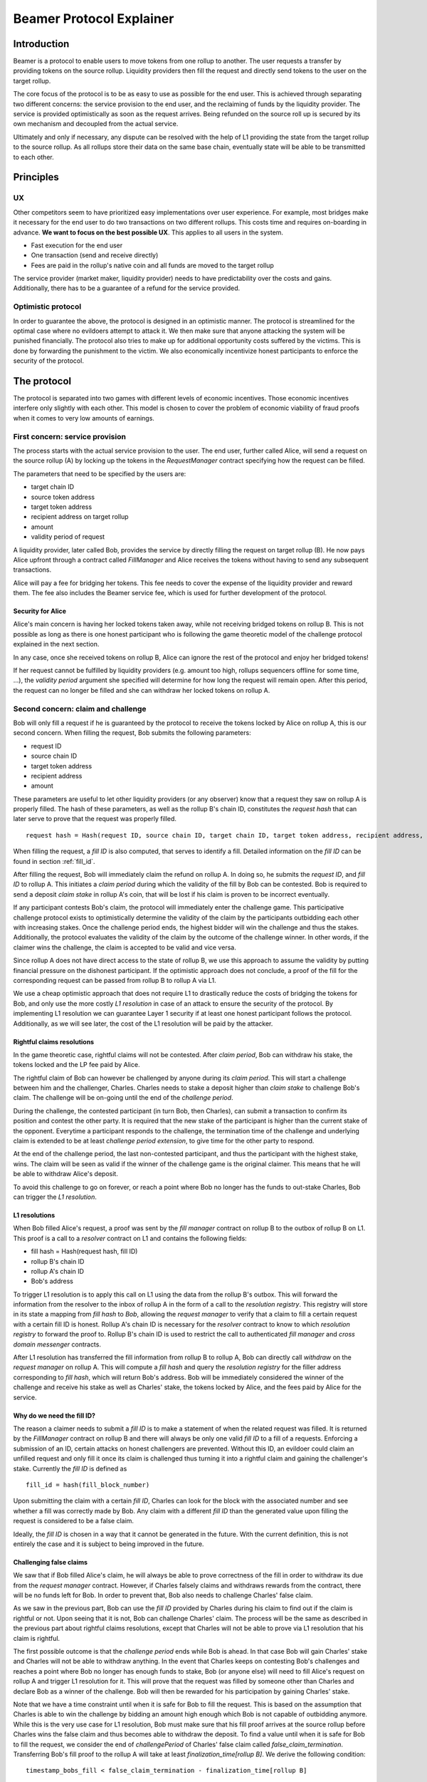 =========================
Beamer Protocol Explainer
=========================

Introduction
------------

Beamer is a protocol to enable users to move tokens from one rollup to another. The user requests a transfer by
providing tokens on the source rollup. Liquidity providers then fill the request and directly send tokens to the user
on the target rollup.

The core focus of the protocol is to be as easy to use as possible for the end user. This is achieved through
separating two different concerns: the service provision to the end user, and the reclaiming of funds by the
liquidity provider. The service is provided optimistically as soon as the request arrives. Being refunded on the
source roll up is secured by its own mechanism and decoupled from the actual service.

Ultimately and only if necessary, any dispute can be resolved with the help of L1 providing the state from the target
rollup to the source rollup. As all rollups store their data on the same base chain, eventually state will be able to be
transmitted to each other.

Principles
----------
UX
~~

Other competitors seem to have prioritized easy implementations over user experience. For example, most bridges make
it necessary for the end user to do two transactions on two different rollups. This costs time and requires
on-boarding in advance. **We want to focus on the best possible UX**. This applies to all users in the system.

- Fast execution for the end user
- One transaction (send and receive directly)
- Fees are paid in the rollup's native coin and all funds are moved to the target rollup

The service provider (market maker, liquidity provider) needs to have predictability over the costs and gains.
Additionally, there has to be a guarantee of a refund for the service provided.

Optimistic protocol
~~~~~~~~~~~~~~~~~~~

In order to guarantee the above, the protocol is designed in an optimistic manner. The protocol is streamlined for
the optimal case where no evildoers attempt to attack it. We then make sure that anyone attacking the system will be
punished financially. The protocol also tries to make up for additional opportunity costs suffered by the victims.
This is done by forwarding the punishment to the victim. We also economically incentivize honest participants to
enforce the security of the protocol.

The protocol
------------

The protocol is separated into two games with different levels of economic incentives. Those economic incentives
interfere only slightly with each other. This model is chosen to cover the problem of economic viability of fraud 
proofs when it comes to very low amounts of earnings.


First concern: service provision
~~~~~~~~~~~~~~~~~~~~~~~~~~~~~~~~

The process starts with the actual service provision to the user. The end user, further called Alice, will send a
request on the source rollup (A) by locking up the tokens in the `RequestManager` contract specifying how the
request can be filled.

The parameters that need to be specified by the users are:

- target chain ID
- source token address
- target token address
- recipient address on target rollup
- amount
- validity period of request

A liquidity provider, later called Bob, provides the service by directly filling the request on target rollup (B).
He now pays Alice upfront through a contract called `FillManager` and Alice receives the tokens without having to send any subsequent transactions.

Alice will pay a fee for bridging her tokens. This fee needs to cover the expense of the liquidity provider and reward
them. The fee also includes the Beamer service fee, which is used for further development of the protocol.

Security for Alice
++++++++++++++++++

Alice's main concern is having her locked tokens taken away, while not receiving bridged tokens on rollup B. This is not
possible as long as there is one honest participant who is following the game theoretic model of the challenge protocol
explained in the next section.

In any case, once she received tokens on rollup B, Alice can ignore the rest of the protocol and enjoy her bridged tokens!

If her request cannot be fulfilled by liquidity providers (e.g. amount too high, rollups sequencers offline for some time, ...),
the `validity period` argument she specified will determine for how long the request will remain open. After this period,
the request can no longer be filled and she can withdraw her locked tokens on rollup A.

Second concern: claim and challenge
~~~~~~~~~~~~~~~~~~~~~~~~~~~~~~~~~~~

Bob will only fill a request if he is guaranteed by the protocol to receive the tokens locked by Alice on rollup A,
this is our second concern. When filling the request, Bob submits the following parameters:

- request ID
- source chain ID
- target token address
- recipient address
- amount

These parameters are useful to let other liquidity providers (or any observer) know that a request they saw on rollup A
is properly filled. The hash of these parameters, as well as the rollup B's chain ID, constitutes the `request hash`
that can later serve to prove that the request was properly filled.

::

    request hash = Hash(request ID, source chain ID, target chain ID, target token address, recipient address, amount)

When filling the request, a `fill ID` is also computed, that serves to identify a fill. Detailed information on the
`fill ID` can be found in section :ref:`fill_id`.

After filling the request, Bob will immediately claim the refund on rollup A. In doing so, he submits the `request ID`,
and `fill ID` to rollup A. This initiates a `claim period` during which the validity of the fill by Bob
can be contested. Bob is required to send a deposit `claim stake` in rollup A's coin, that will be lost if
his claim is proven to be incorrect eventually.

If any participant contests Bob's claim, the protocol will immediately enter the challenge game. This
participative challenge protocol exists to optimistically determine the validity of the claim by the participants
outbidding each other with increasing stakes. Once the challenge period ends, the highest bidder will win the challenge
and thus the stakes. Additionally, the protocol evaluates the validity of the claim by the outcome of the challenge
winner. In other words, if the claimer wins the challenge, the claim is accepted to be valid and vice versa.

Since rollup A does not have direct access to the state of rollup B, we use this approach to assume the validity by
putting financial pressure on the dishonest participant. If the optimistic approach does not conclude, a proof of the fill for the corresponding request can be passed from rollup B to rollup A via L1. 

We use a cheap optimistic approach that does not require L1 to drastically reduce the costs of bridging the tokens for
Bob, and only use the more costly `L1 resolution` in case of an attack to ensure the security of the protocol. By
implementing L1 resolution we can guarantee Layer 1 security if at least one honest participant follows the protocol.
Additionally, as we will see later, the cost of the L1 resolution will be paid by the attacker.

Rightful claims resolutions
+++++++++++++++++++++++++++

In the game theoretic case, rightful claims will not be contested. After `claim period`, Bob can withdraw his stake,
the tokens locked and the LP fee paid by Alice.

.. mermaid::
    :caption: `Unchallenged Claim`

    sequenceDiagram

    participant Alice
    participant Bob
    participant Rollup A
    participant Rollup B

    Alice->>Rollup A: requests transfer
    Bob->>Rollup A: watches for requests
    Bob->>Rollup B: fills request
    Rollup B->>Rollup B: Alice receives tokens
    Bob->>Rollup A: claims tokens
    note over Rollup A: wait for `claim period`
    Bob->>Rollup A: withdraws tokens

The rightful claim of Bob can however be challenged by anyone during its `claim period`. This will start a challenge between
him and the challenger, Charles. Charles needs to stake a deposit higher than `claim stake` to challenge Bob's claim.
The challenge will be on-going until the end of the `challenge period`.

During the challenge, the contested participant (in turn Bob, then Charles), can submit a transaction to confirm its
position and contest the other party. It is required that the new stake of the participant is higher than the current stake of the opponent.
Everytime a participant responds to the challenge, the termination time of the challenge and underlying claim is extended to be at least
`challenge period extension`, to give time for the other party to respond.

At the end of the challenge period, the last non-contested participant, and thus the participant with the highest stake, wins. The claim
will be seen as valid if the winner of the challenge game is the original claimer. This means that he will be able to
withdraw Alice's deposit.

.. mermaid::
    :caption: `Challenged Claim`

    sequenceDiagram

    participant Bob
    participant Charles
    participant Rollup A
    participant Rollup B

    Bob->> Rollup B: fills request
    Bob->>Rollup A: claims tokens

    loop
    Charles->>Rollup A: challenges Bob's claim
    Bob->>Rollup A: counter-challenges
    end

    note over Charles, Rollup A: wait for end of challenge
    Bob->>Rollup A: withdraws tokens

To avoid this challenge to go on forever, or reach a point where Bob no longer has the funds to out-stake Charles,
Bob can trigger the `L1 resolution`.

L1 resolutions
++++++++++++++

When Bob filled Alice's request, a proof was sent by the `fill manager` contract on rollup B to the outbox of
rollup B on L1. This proof is a call to a `resolver` contract on L1 and contains the following fields:

- fill hash = Hash(request hash, fill ID)
- rollup B's chain ID
- rollup A's chain ID
- Bob's address

To trigger L1 resolution is to apply this call on L1 using the data from the rollup B's outbox. This will forward the
information from the resolver to the inbox of rollup A in the form of a call to the `resolution registry`.
This registry will store in its state a mapping from `fill hash` to `Bob`, allowing the `request manager`
to verify that a claim to fill a certain request with a certain fill ID is honest. Rollup A's chain ID is necessary for the
`resolver` contract to know to which `resolution registry` to forward the proof to. Rollup B's chain ID is used to
restrict the call to authenticated `fill manager` and `cross domain messenger` contracts.

After L1 resolution has transferred the fill information from rollup B to rollup A, Bob can directly call `withdraw` on
the `request manager` on rollup A. This will compute a `fill hash` and query the `resolution registry` for the filler
address corresponding to `fill hash`, which will return Bob's address. Bob will be immediately considered the winner of
the challenge and receive his stake as well as Charles' stake, the tokens locked by Alice, and the fees paid by Alice for the service.

.. mermaid::
    :caption: `L1 Resolution`

    sequenceDiagram

    participant Bob
    participant Charles
    participant Rollup A
    participant Rollup B
    participant L1

    Bob ->> Rollup B: fills request
    Rollup B ->> L1: registers fill proof
    Bob ->>Rollup A: claims tokens

    loop until stakes high enough for L1 resolution
    Charles ->> Rollup A: challenges Bob's claim
    Bob ->> Rollup A: counter-challenges
    end
    Charles ->> Rollup A: challenges Bob's claim
    note over Rollup A: Charles will win if we \nwait for end of challenge

    Bob ->> L1: triggers L1 resolution
    L1 ->> Rollup A: sends fill proof
    Bob ->>Rollup A: withdraws tokens

.. _fill_id:

Why do we need the fill ID?
+++++++++++++++++++++++++++

The reason a claimer needs to submit a `fill ID` is to make a statement of when the related request was filled. It is
returned by the `FillManager` contract on rollup B and there will always be only one valid `fill ID` to a fill of a
requests. Enforcing a submission of an ID, certain attacks on honest challengers are prevented. Without this ID, an
evildoer could claim an unfilled request and only fill it once its claim is challenged thus turning it into a rightful
claim and gaining the challenger's stake.
Currently the `fill ID` is defined as

::

    fill_id = hash(fill_block_number)

Upon submitting the claim with a certain `fill ID`, Charles can look for the block with the associated number
and see whether a fill was correctly made by Bob. Any claim with a different `fill ID` than the generated value upon
filling the request is considered to be a false claim.

Ideally, the `fill ID` is chosen in a way that it cannot be generated in the future. With the current definition, this
is not entirely the case and it is subject to being improved in the future.


Challenging false claims
++++++++++++++++++++++++

We saw that if Bob filled Alice's claim, he will always be able to prove correctness of the fill in order to withdraw
its due from the `request manager` contract. However, if Charles falsely claims and withdraws rewards from the contract,
there will be no funds left for Bob. In order to prevent that, Bob also needs to challenge Charles' false claim.

As we saw in the previous part, Bob can use the `fill ID` provided by Charles during his claim to find out if the claim is
rightful or not. Upon seeing that it is not, Bob can challenge Charles' claim. The process will be the same as described
in the previous part about rightful claims resolutions, except that Charles will not be able to prove via L1 resolution
that his claim is rightful.

The first possible outcome is that the `challenge period` ends while Bob is ahead. In that case Bob will gain Charles'
stake and Charles will not be able to withdraw anything. In the event that Charles keeps on contesting Bob's challenges
and reaches a point where Bob no longer has enough funds to stake, Bob (or anyone else) will need to fill Alice's request
on rollup A and trigger L1 resolution for it. This will prove that the request was filled by someone other
than Charles and declare Bob as a winner of the challenge. Bob will then be rewarded for his participation by gaining
Charles' stake.

Note that we have a time constraint until when it is safe for Bob to fill the request. This is based on the assumption
that Charles is able to win the challenge by bidding an amount high enough which Bob is not capable of outbidding
anymore. While this is the very use case for L1 resolution, Bob must make sure that his fill proof arrives at the
source rollup before Charles wins the false claim and thus becomes able to withdraw the deposit.
To find a value until when it is safe for Bob to fill the request, we consider the end of `challengePeriod` of Charles'
false claim called `false_claim_termination`. Transferring Bob's fill proof to the rollup A will take at least
`finalization_time[rollup B]`. We derive the following condition:

::

    timestamp_bobs_fill < false_claim_termination - finalization_time[rollup B]

In any case, this condition will always be fulfilled if Bob fills the request before he challenges Charles' false claim.


.. mermaid::
    :caption: `False Claims Challenge`

    sequenceDiagram

    participant Bob
    participant Charles
    participant Rollup A
    participant Rollup B
    participant L1

    Charles ->>Rollup A: claims tokens

    loop until stakes high enough for L1 resolution
    Bob ->> Rollup A: challanges Charles's claim
    Charles ->> Rollup A: counter-challenges
    end
    note over Rollup A: Charles will win if we \nwait for end of challenge

    Bob ->> Rollup B: fills request
    Rollup B ->> L1: registers fill proof
    Bob ->> L1: triggers L1 resolution
    L1 ->> Rollup A: sends fill proof
    Bob ->>Rollup A: withdraws tokens

Self challenges
+++++++++++++++

To make the protocol easier to reason about and implement, only two actors can participate in a challenge: the original
claimer, and the initial challenger. This raises the concern that, after submitting his false claim, Charles could challenge
himself to prevent anyone from challenging him. This would let Charlie control the state of his challenge and he would be able to
let it expire with his claim successful as an outcome.

To prevent this successful `self-challenged claim` to allow Charles to withdraw Alice's deposit, Bob can fill Alice's request
and do his own claim in parallel. If Bob's claim is not challenged and `claim period` is lower than the `challenge period`,
Bob will be able to withdraw Alice's deposit before Charles, leaving nothing for Charles to gain.

Charles can attempt to delay Bob's withdrawal by challenging Bob's rightful claim. If Charles' stake on the rightful claim
is sufficient to cover Bob's fee for L1 resolution, Bob will proceed with L1 resolution. If not, Bob can continue opening
parallel claims until Charles no longer contests one of them, or there is enough accumulated stake from Charles on the
multiple challenges for Bob to do an L1 resolution. In any case, Bob will be able to prove his rightful claim before
Charles' claim reach the end of its period.
The time constraint described in the previous example also holds in this case.

Claims that cannot be filled
++++++++++++++++++++++++++++

In both the regular `false claim` and `self-challenge claim` cases, we assumed that Bob could fill Alice's request in
order to prove that the false claimer Charles was not the correct filler. However, If Alice's request cannot be filled
for any reason (e.g. transfer value too high), instead of proving that someone other than Charles filled a request,
Bob will need to prove that no one filled the request before a certain block height. For that, Bob needs to create and
submit an `L1 non-fill proof` from rollup B to rollup A.

.. todo::
    Exact specification TBD: https://github.com/beamer-bridge/beamer/issues/346

Fees
~~~~

Users will pay a fee for bridging their tokens. This fee needs to cover the expense of the liquidity provider and reward
them. The fees also include a Beamer service fee, which is used for further development of the protocol.

In theory, the fee should follow the formula:

::

    fee = tx fee fill + tx fee claim + tx fee withdraw funds / number of cumulative withdraws +
          opportunity cost(requested tokens, claim period) + opportunity cost(claim stake, claim period) + margin

In practice, the transaction fees depend on the current gas price, which depends on the status of the network.
Additionally, the opportunity costs can only be estimated. To have a truly faithful fee for the liquidity provider, the
user would have to register the maximum fee they are willing to pay for their transfer. This would create
a fee market where different liquidity providers would compete and accept different fees. Users would then need to query the
market for which fee they should use.

However, as the protocol intends to be as easy to use as possible, and transactions fees are mostly stable
on rollups, the protocol implements a fixed fee for every transfer. This fixed fee uses a fixed estimation of the gas
price of the rollup as well as a fixed margin for liquidity providers.


Agent strategy
--------------

`Agents` is the term we use for the software run by liquidity providers to observe the rollups, fill users' requests, and participate in
challenges. The protocol defines some rules and demonstrates how honest participation is incentivized. However, the agent
could still implement different strategies to follow the protocol. For example, the agent is free to choose the value
with which it will bid in challenges. It is also allowed to decide when to stop out-bidding opponents in challenges and
go through L1 resolution or open parallel claims.

The current implementation of the agent follows this strategy:

* Challenge a false claim `claim stake + 1`
* Challenge a claim with no filler with `cost of L1 non-fill proof`
* Subsequent counter challenge should cover the cost of L1 resolution
* Proceed with L1 resolution only when the stake of the opponent covers the cost and we are losing a challenge
* Open a parallel claim to one of our rightful claims if:
    * there is a challenged wrongful claim C for the same request and 
    * C expires before our challenged rightful claim and
    * the stake amount is not high enough for L1 resolution.

Protocol parameters
-------------------

The choice of different protocol parameters such as `claim period` or `claim stake` is explained in :ref:`contract_parameters`.

One important decision regarding parameters is not to wait for the inclusion period of rollups to consider an event as successful.
When liquidity providers fill a user request, the event regarding the successful fill is sent by the target rollup sequencer.
The liquidity provider directly sends a claim for this filled request on the source rollup and does not wait for the block
produced by the sequencer to be committed to L1.

As far as we know, it is allowed for different rollup sequencers to take as long as one week to commit their block to L1.
It could theoretically occur that after one week, the rollup commits to a block that does not result in a successful fill
of the request by the liquidity provider. To take that into account, we would need to lengthen the `claim period` parameter by
one additional week, which would result in higher opportunity costs for the liquidity provider.

In practice the longest observed delay of block inclusion from a rollup sequencer has been 18 hours, and was exceptional.
Hence the decision not to take this delay into account.

Open questions
--------------

Charles could claim a request that no one filled (or no one can fill) with a `fill ID = Hash(fill block number)`
corresponding to a block that was not produced yet. If the block is expected to be produced after `claim period` but before
the `challenge period` ends, Charles can decide to only fill the request if he is challenged.

This can be solved by using a `fill ID` that Charles cannot forge in the future such as `fill ID = Hash(previous block)`.

How do we specifically implement non-fill proofs?

.. todo::
    Exact specification TBD: https://github.com/beamer-bridge/beamer/issues/346
